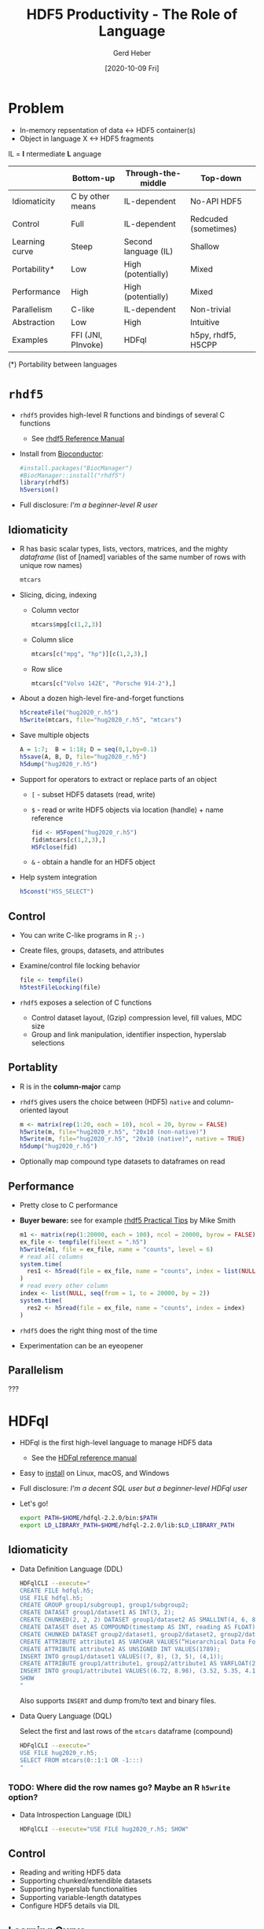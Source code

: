 #+TITLE: HDF5 Productivity - The Role of Language
#+DATE: [2020-10-09 Fri]
#+AUTHOR: Gerd Heber

#+PROPERTY: header-args :eval never-export
#+PROPERTY: header-args:sh :session hdfql
#+PROPERTY: header-args:R :session rhdf5

* Problem

  - In-memory repsentation of data <-> HDF5 container(s)
  - Object in language X <-> HDF5 fragments

  IL = *I* ntermediate *L* anguage

  |                | Bottom-up          | Through-the-middle   | Top-down             |
  |----------------+--------------------+----------------------+----------------------|
  | Idiomaticity   | C by other means   | IL-dependent         | No-API HDF5          |
  | Control        | Full               | IL-dependent         | Redcuded (sometimes) |
  | Learning curve | Steep              | Second language (IL) | Shallow              |
  | Portability*   | Low                | High (potentially)   | Mixed                |
  | Performance    | High               | High (potentially)   | Mixed                |
  | Parallelism    | C-like             | IL-dependent         | Non-trivial          |
  | Abstraction    | Low                | High                 | Intuitive            |
  | Examples       | FFI (JNI, PInvoke) | HDFql                | h5py, rhdf5, H5CPP   |

  (*) Portability between languages

*  =rhdf5=

  - =rhdf5= provides high-level R functions and bindings of several C functions
    - See [[https://bioconductor.org/packages/3.11/bioc/html/rhdf5.html][rhdf5 Reference Manual]]
  - Install from [[https://www.bioconductor.org/][Bioconductor]]:
    #+begin_src R :results output
    #install.packages("BiocManager")
    #BiocManager::install("rhdf5")
    library(rhdf5)
    h5version()
    #+end_src

  - Full disclosure: /I'm a beginner-level R user/
** Idiomaticity
   - R has basic scalar types, lists, vectors, matrices, and the mighty /dataframe/
    (list of [named] variables of the same number of rows with unique row names)
    #+begin_src R :results output :format drawer
    mtcars
    #+end_src

   - Slicing, dicing, indexing
     - Column vector
       #+begin_src R
       mtcars$mpg[c(1,2,3)]
       #+end_src

     - Column slice
       #+begin_src R :colnames yes
       mtcars[c("mpg", "hp")][c(1,2,3),]
       #+end_src

     - Row slice
       #+begin_src R :colnames yes
       mtcars[c("Volvo 142E", "Porsche 914-2"),]
       #+end_src

   - About a dozen high-level fire-and-forget functions
     #+begin_src R :results silent
     h5createFile("hug2020_r.h5")
     h5write(mtcars, file="hug2020_r.h5", "mtcars")
     #+end_src
   - Save multiple objects
     #+begin_src R :results silent
     A = 1:7;  B = 1:18; D = seq(0,1,by=0.1)
     h5save(A, B, D, file="hug2020_r.h5")
     h5dump("hug2020_r.h5")
     #+end_src

   - Support for operators to extract or replace parts of an object
     - =[= - subset HDF5 datasets (read, write)
     - =$= - read or write HDF5 objects via location (handle) + name reference
       #+begin_src R :results output
       fid <- H5Fopen("hug2020_r.h5")
       fid$mtcars[c(1,2,3),]
       H5Fclose(fid)
       #+end_src

     - =&= - obtain a handle for an HDF5 object
   - Help system integration
     #+begin_src R
     h5const("H5S_SELECT")
     #+end_src

** Control
   - You can write C-like programs in R =;-)=
   - Create files, groups, datasets, and attributes
   - Examine/control file locking behavior
     #+begin_src R
     file <- tempfile()
     h5testFileLocking(file)
     #+end_src

   - =rhdf5= exposes a selection of C functions
     - Control dataset layout, (Gzip) compression level, fill values, MDC size
     - Group and link manipulation, identifier inspection, hyperslab selections
** Portablity
   - R is in the *column-major* camp
   - =rhdf5= gives users the choice between (HDF5) =native= and column-oriented layout
     #+begin_src R :results output
     m <- matrix(rep(1:20, each = 10), ncol = 20, byrow = FALSE)
     h5write(m, file="hug2020_r.h5", "20x10 (non-native)")
     h5write(m, file="hug2020_r.h5", "20x10 (native)", native = TRUE)
     h5dump("hug2020_r.h5")
     #+end_src

   - Optionally map compound type datasets to dataframes on read
** Performance
   - Pretty close to C performance
   - *Buyer beware:* see for example [[https://bioconductor.org/packages/3.11/bioc/vignettes/rhdf5/inst/doc/practical_tips.html][rhdf5 Practical Tips]] by Mike Smith
     #+begin_src R :results output
     m1 <- matrix(rep(1:20000, each = 100), ncol = 20000, byrow = FALSE)
     ex_file <- tempfile(fileext = ".h5")
     h5write(m1, file = ex_file, name = "counts", level = 6)
     # read all columns
     system.time(
       res1 <- h5read(file = ex_file, name = "counts", index = list(NULL, 1:10000))
     )
     # read every other column
     index <- list(NULL, seq(from = 1, to = 20000, by = 2))
     system.time(
       res2 <- h5read(file = ex_file, name = "counts", index = index)
     )
     #+end_src

   - =rhdf5= does the right thing most of the time
   - Experimentation can be an eyeopener
** Parallelism
   ???

* HDFql
  - HDFql is the first high-level language to manage HDF5 data
    - See the [[https://www.hdfql.com/resources/HDFqlReferenceManual.pdf][HDFql reference manual]]
  - Easy to [[https://www.hdfql.com/#download][install]] on Linux, macOS, and Windows
  - Full disclosure: /I'm a decent SQL user but a beginner-level HDFql user/
  - Let's go!
    #+begin_src sh :results silent
    export PATH=$HOME/hdfql-2.2.0/bin:$PATH
    export LD_LIBRARY_PATH=$HOME/hdfql-2.2.0/lib:$LD_LIBRARY_PATH
    #+end_src

** Idiomaticity
  - Data Definition Language (DDL)
    #+begin_src sh :results output
    HDFqlCLI --execute="
    CREATE FILE hdfql.h5;
    USE FILE hdfql.h5;
    CREATE GROUP group1/subgroup1, group1/subgroup2;
    CREATE DATASET group1/dataset1 AS INT(3, 2);
    CREATE CHUNKED(2, 2, 2) DATASET group1/dataset2 AS SMALLINT(4, 6, 8);
    CREATE DATASET dset AS COMPOUND(timestamp AS INT, reading AS FLOAT)(0 TO UNLIMITED);
    CREATE CHUNKED DATASET group2/dataset1, group2/dataset2, group2/dataset3 AS FLOAT(100, 500) ENABLE SHUFFLE ZLIB;
    CREATE ATTRIBUTE attribute1 AS VARCHAR VALUES(“Hierarchical Data Format”)
    CREATE ATTRIBUTE attribute2 AS UNSIGNED INT VALUES(1789);
    INSERT INTO group1/dataset1 VALUES((7, 8), (3, 5), (4,1));
    CREATE ATTRIBUTE group1/attribute1, group2/attribute1 AS VARFLOAT(2);
    INSERT INTO group1/attribute1 VALUES((6.72, 8.98), (3.52, 5.35, 4.11));
    SHOW
    "
    #+end_src

    Also supports =INSERT= and dump from/to text and binary files.

  - Data Query Language (DQL)

    Select the first and last rows of the =mtcars= dataframe (compound)
    #+begin_src sh :results output :format panel
    HDFqlCLI --execute="
    USE FILE hug2020_r.h5;
    SELECT FROM mtcars(0::1:1 OR -1:::)
    "
    #+end_src

*** TODO: Where did the row names go? Maybe an R =h5write= option?

  - Data Introspection Language (DIL)
    #+begin_src sh :results output
    HDFqlCLI --execute="USE FILE hug2020_r.h5; SHOW"
    #+end_src

** Control
   - Reading and writing HDF5 data
   - Supporting chunked/extendible datasets
   - Supporting hyperslab functionalities
   - Supporting variable-length datatypes
   - Configure HDF5 details via DIL
** Learning Curve
   - SQL-dialect
** Portability
   - Host languages: C, C++, Java, Python, C#, Fortran and R
   - HDFql API: query execution, cursor and variable management, MPI interaction
     #+begin_src C
     /* Example source: Example #2 from https://www.hdfql.com/examples/ */

     #include <stdlib.h>
     #include <stdio.h>
     #include “HDFql.h”

     int main(int argc, char *argv[])
     {
           int values[200][150];
           char script[1024];
           int x;
           int y;
           hdfql_execute(“CREATE FILE painters.h5”);
           hdfql_execute(“USE FILE painters.h5”);
           hdfql_execute(“CREATE GROUP picasso ORDER TRACKED”);
           hdfql_execute(“CREATE CHUNKED(40, 30) DATASET picasso/guernica AS INT(200, 150) ENABLE FLETCHER32”);
           for(x = 0; x < 200; x++)
           {
                 for(y = 0; y < 150; y++)
                 {
                       values[x][y] = x * 150 + y;
                 }
           }
           sprintf(script, “INSERT INTO picasso/guernica VALUES FROM MEMORY %d”, hdfql_variable_transient_register(values));
           hdfql_execute(script);
           hdfql_execute(“CREATE ATTRIBUTE picasso/guernica/subject AS UTF8 VARCHAR VALUES(\”guerra civil española\”)”);
           hdfql_execute(“CLOSE FILE”);
           return EXIT_SUCCESS;
     }
     #+end_src

** Performance
   - Overhead depends on the host language integration (?)
   - I'm not aware of a detailed analysis
** Parallelism
   - HDFql is using automatic (threaded) parallelism whenever possible
   - Parallel HDF5 is supported
     #+begin_src C
     #include <stdlib.h>
     #include <stdio.h>
     #include “HDFql.h”

     int main(int argc, char *argv[])
     {
           char script[100];
           int rank;
           hdfql_execute(“CREATE PARALLEL FILE experiment.h5”);
           hdfql_execute(“USE PARALLEL FILE experiment.h5”);
           hdfql_execute(“CREATE DATASET measurements AS INT(4)”);
           rank = hdfql_mpi_get_rank();
           sprintf(script, “INSERT INTO PARALLEL measurements(%d) VALUES(%d)”, rank, rank * 10);
           hdfql_execute(script);
           hdfql_execute(“CLOSE FILE”);
           return EXIT_SUCCESS;
     }
      #+end_src

** Abstraction
   - SQL-like (Great!)
   - Style: /You have to think ahead in two languages!/ (Can be a challenge.)
   - The more seamless the embedding, the better (Last mile problem?)

* Summary

  Without its ecosystem, HDF5 would be just another obscure library, file format, ...

  We (The HDF Group) could not possibly go it alone.

  Communities, institutions, projects, individual contributors, and companies make it thrive.

  Thank you for your support.
